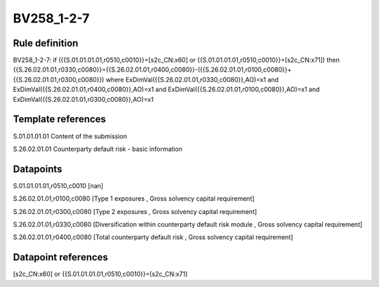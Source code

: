 ===========
BV258_1-2-7
===========

Rule definition
---------------

BV258_1-2-7: if ({{S.01.01.01.01,r0510,c0010}}=[s2c_CN:x60] or {{S.01.01.01.01,r0510,c0010}}=[s2c_CN:x71]) then {{S.26.02.01.01,r0330,c0080}}={{S.26.02.01.01,r0400,c0080}}-({{S.26.02.01.01,r0100,c0080}}+{{S.26.02.01.01,r0300,c0080}}) where ExDimVal({{S.26.02.01.01,r0330,c0080}},AO)=x1 and ExDimVal({{S.26.02.01.01,r0400,c0080}},AO)=x1 and ExDimVal({{S.26.02.01.01,r0100,c0080}},AO)=x1 and ExDimVal({{S.26.02.01.01,r0300,c0080}},AO)=x1


Template references
-------------------

S.01.01.01.01 Content of the submission

S.26.02.01.01 Counterparty default risk - basic information


Datapoints
----------

S.01.01.01.01,r0510,c0010 [nan]

S.26.02.01.01,r0100,c0080 [Type 1 exposures , Gross solvency capital requirement]

S.26.02.01.01,r0300,c0080 [Type 2 exposures , Gross solvency capital requirement]

S.26.02.01.01,r0330,c0080 [Diversification within counterparty default risk module , Gross solvency capital requirement]

S.26.02.01.01,r0400,c0080 [Total counterparty default risk , Gross solvency capital requirement]



Datapoint references
--------------------

[s2c_CN:x60] or {{S.01.01.01.01,r0510,c0010}}=[s2c_CN:x71]